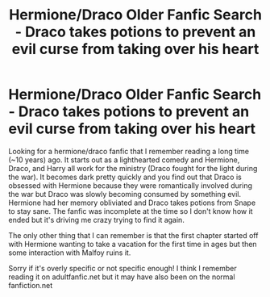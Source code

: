 #+TITLE: Hermione/Draco Older Fanfic Search - Draco takes potions to prevent an evil curse from taking over his heart

* Hermione/Draco Older Fanfic Search - Draco takes potions to prevent an evil curse from taking over his heart
:PROPERTIES:
:Author: Treacle_Ambitious
:Score: 0
:DateUnix: 1595003335.0
:DateShort: 2020-Jul-17
:FlairText: What's That Fic?
:END:
Looking for a hermione/draco fanfic that I remember reading a long time (~10 years) ago. It starts out as a lighthearted comedy and Hermione, Draco, and Harry all work for the ministry (Draco fought for the light during the war). It becomes dark pretty quickly and you find out that Draco is obsessed with Hermione because they were romantically involved during the war but Draco was slowly becoming consumed by something evil. Hermione had her memory obliviated and Draco takes potions from Snape to stay sane. The fanfic was incomplete at the time so I don't know how it ended but it's driving me crazy trying to find it again.

The only other thing that I can remember is that the first chapter started off with Hermione wanting to take a vacation for the first time in ages but then some interaction with Malfoy ruins it.

Sorry if it's overly specific or not specific enough! I think I remember reading it on adultfanfic.net but it may have also been on the normal fanfiction.net

